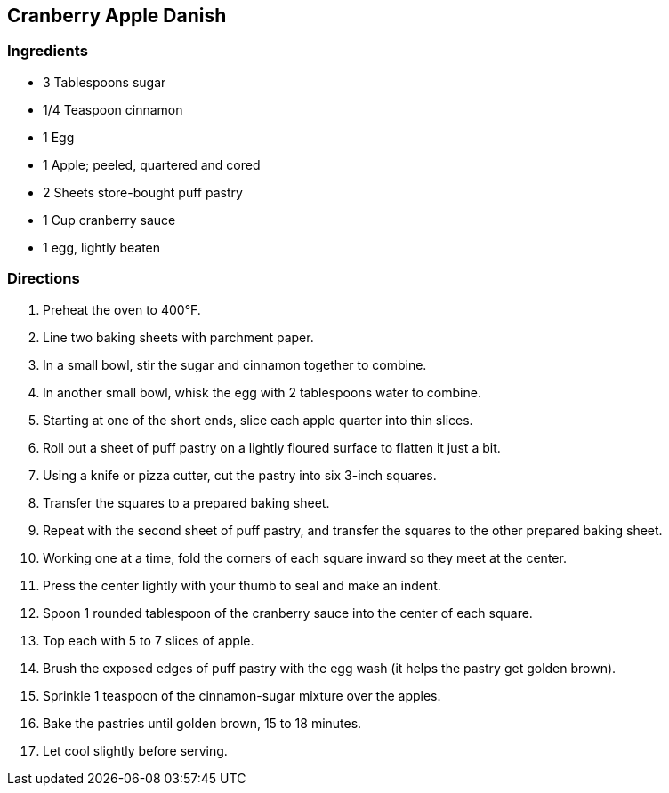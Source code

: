 == Cranberry Apple Danish

=== Ingredients

* 3 Tablespoons sugar
* 1/4 Teaspoon cinnamon
* 1 Egg
* 1 Apple; peeled, quartered and cored
* 2 Sheets store-bought puff pastry
* 1 Cup cranberry sauce
* 1 egg, lightly beaten

=== Directions

. Preheat the oven to 400°F.
. Line two baking sheets with parchment paper.
. In a small bowl, stir the sugar and cinnamon together to combine.
. In another small bowl, whisk the egg with 2 tablespoons water to combine.
. Starting at one of the short ends, slice each apple quarter into thin slices.
. Roll out a sheet of puff pastry on a lightly floured surface to flatten it just a bit.
. Using a knife or pizza cutter, cut the pastry into six 3-inch squares.
. Transfer the squares to a prepared baking sheet.
. Repeat with the second sheet of puff pastry, and transfer the squares to the other prepared baking sheet.
. Working one at a time, fold the corners of each square inward so they meet at the center.
. Press the center lightly with your thumb to seal and make an indent.
. Spoon 1 rounded tablespoon of the cranberry sauce into the center of each square.
. Top each with 5 to 7 slices of apple.
. Brush the exposed edges of puff pastry with the egg wash (it helps the pastry get golden brown).
. Sprinkle 1 teaspoon of the cinnamon-sugar mixture over the apples.
. Bake the pastries until golden brown, 15 to 18 minutes.
. Let cool slightly before serving.
